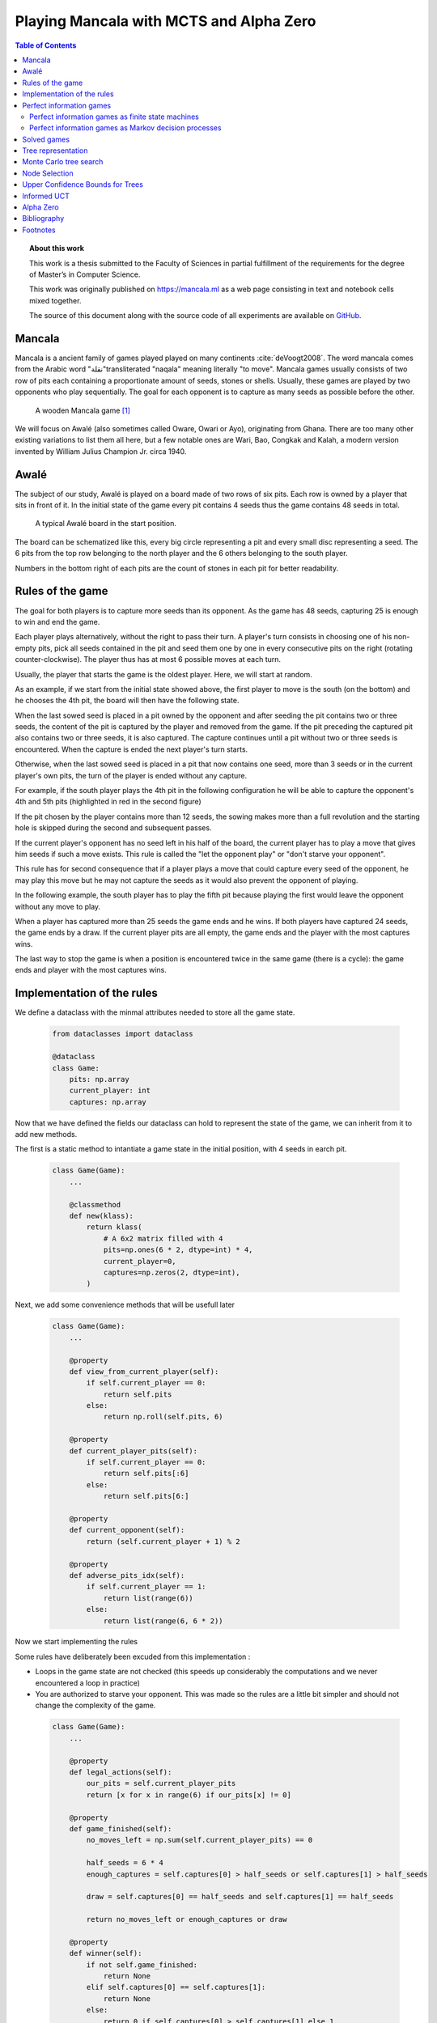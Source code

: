   
========================================
Playing Mancala with MCTS and Alpha Zero
========================================

.. contents:: Table of Contents
   :depth: 2

.. topic:: About this work

    This work is a thesis submitted to the Faculty of Sciences in partial
    fulfillment of the requirements for the degree of Master’s in Computer Science.

    This work was originally published on https://mancala.ml as a web page consisting in text
    and notebook cells mixed together.

    The source of this document along with the source code of all experiments
    are available on GitHub_.

    .. _GitHub: https://github.com/C4ptainCrunch/thesis







  
Mancala
-------

Mancala is a ancient family of games played played on many continents :cite:`deVoogt2008`.
The word mancala comes from the Arabic word "نقلة"transliterated "naqala"
meaning literally "to move". Mancala games usually consists of two
row of pits each containing a proportionate amount of seeds,
stones or shells. Usually, these games are played by two opponents who play sequentially.
The goal for each opponent is to capture as many seeds as possible before the other.

.. figure:: _static/intro-kalah.jpg

  A wooden Mancala game [#source_kalah]_

We will focus on Awalé (also sometimes called Oware,  Owari or Ayo), originating from
Ghana. There are too many other existing variations to list them all here, but a
few notable ones are Wari, Bao, Congkak and Kalah, a modern version invented by
William Julius Champion Jr. circa 1940.




  
Awalé
-----

The subject of our study, Awalé is played on a board made of two rows of six
pits. Each row is owned by a player that sits in front of it.
In the initial state of the game every pit contains 4 seeds thus the game contains
48 seeds in total.

.. figure:: /_static/awale.jpg

   A typical Awalé board in the start position.

The board can be schematized like this, every big circle representing a pit and every small disc representing a seed. The 6 pits from the top row belonging to the north player and the 6 others belonging to the south player.

Numbers in the bottom right of each pits are the count of stones in each pit for better readability.







  









.. raw:: html
    :file: index_files/index_5_0.svg








  
Rules of the game
-----------------

The goal for both players is to capture more seeds than its opponent. As the
game has 48 seeds, capturing 25 is enough to win and end the game.

Each player plays alternatively, without the right to pass their turn. A
player's turn consists in choosing one of his non-empty pits, pick all seeds
contained in the pit and seed them one by one in every consecutive pits on the right
(rotating counter-clockwise). The player thus has at most 6 possible moves at
each turn.

Usually, the player that starts the game is the oldest player. Here, we will start at random.

As an example, if we start from the initial state showed above, the first player to move is the south (on the bottom) and he chooses the 4th pit, the board will then have the following state.




  









.. raw:: html
    :file: index_files/index_7_0.svg








  
When the last sowed seed is placed in a pit owned by the opponent and after seeding
the pit contains two or three seeds, the content of the pit is captured by
the player and removed from the game. If the pit preceding the captured pit also
contains two or three seeds, it is also captured. The capture continues until a
pit without two or three seeds is encountered. When the capture is ended the
next player's turn starts.

Otherwise, when the last sowed seed is placed in a pit that now contains one seed, more
than 3 seeds or in the current player's own pits, the turn of the player is ended without
any capture.

For example, if the south player plays the 4th pit in the following configuration he will
be able to capture the opponent's 4th and 5th pits (highlighted in red in the second figure) 




  









.. raw:: html
    :file: index_files/index_9_0.svg








  









.. raw:: html
    :file: index_files/index_10_0.svg








  
If the pit chosen by the player contains more than 12 seeds, the sowing makes
more than a full revolution and the starting hole is skipped during the second
and subsequent passes.

If the current player's opponent has no seed left in his half of the board, the
current player has to play a move that gives him seeds if such a move exists.
This rule is called the "let the opponent play" or "don't starve your opponent".

This rule has for second consequence that if a player plays a move that could capture
every seed of the opponent, he may play this move but he may not capture the seeds as
it would also prevent the opponent of playing.

In the following example, the south player has to play the fifth pit because playing the first would leave the opponent without any move to play.




  









.. raw:: html
    :file: index_files/index_12_0.svg








  
When a player has captured more than 25 seeds the game ends and he wins. If both
players have captured 24 seeds, the game ends by a draw. If the current player
pits are all empty, the game ends and the player with the most captures wins.

The last way to stop the game is when a position is encountered twice in the
same game (there is a cycle): the game ends and player with the most captures
wins.




  
Implementation of the rules
---------------------------

We define a dataclass with the minmal attributes needed to store all the game state.







  


  .. code:: ipython3

    from dataclasses import dataclass
    
    @dataclass
    class Game:
        pits: np.array
        current_player: int
        captures: np.array






  
Now that we have defined the fields our dataclass can hold to represent the state of the game,
we can inherit from it to add new methods.

The first is a static method to intantiate a game state in the initial position, with 4 seeds in earch pit.




  


  .. code:: ipython3

    class Game(Game):
        ...
        
        @classmethod
        def new(klass):
            return klass(
                # A 6x2 matrix filled with 4
                pits=np.ones(6 * 2, dtype=int) * 4,
                current_player=0,
                captures=np.zeros(2, dtype=int),
            )






  
Next, we add some convenience methods that will be usefull later




  


  .. code:: ipython3

    class Game(Game):
        ...
    
        @property
        def view_from_current_player(self):
            if self.current_player == 0:
                return self.pits
            else:
                return np.roll(self.pits, 6)
        
        @property
        def current_player_pits(self):
            if self.current_player == 0:
                return self.pits[:6]
            else:
                return self.pits[6:]
    
        @property
        def current_opponent(self):
            return (self.current_player + 1) % 2
        
        @property
        def adverse_pits_idx(self):
            if self.current_player == 1:
                return list(range(6))
            else:
                return list(range(6, 6 * 2))






  
Now we start implementing the rules

Some rules have deliberately been excuded from this implementation :

-  Loops in the game state are not checked (this speeds up considerably
   the computations and we never encountered a loop in practice)
-  You are authorized to starve your opponent. This was made so the
   rules are a little bit simpler and should not change the complexity
   of the game.




  


  .. code:: ipython3

    class Game(Game):
        ...
        
        @property
        def legal_actions(self):
            our_pits = self.current_player_pits
            return [x for x in range(6) if our_pits[x] != 0]
        
        @property
        def game_finished(self):
            no_moves_left = np.sum(self.current_player_pits) == 0
            
            half_seeds = 6 * 4
            enough_captures = self.captures[0] > half_seeds or self.captures[1] > half_seeds
            
            draw = self.captures[0] == half_seeds and self.captures[1] == half_seeds
            
            return no_moves_left or enough_captures or draw
        
        @property
        def winner(self):
            if not self.game_finished:
                return None
            elif self.captures[0] == self.captures[1]:
                return None
            else:
                return 0 if self.captures[0] > self.captures[1] else 1






  
We can now add the ``step()`` functions that plays a turn

``Game.step(i)`` to play the
i-th pit in the current sate. This will return the new state, the amount
of seeds captured and a boolean informing you if the game is finished.




  


  .. code:: ipython3

    class Game(Game):
        ...
        
        def step(self, action):
            assert 0 <= action < 6, "Illegal action"
            
            target_pit = action if self.current_player == 0 else action - 6
            
            seeds = self.pits[target_pit]
            assert seeds != 0, "Illegal action: pit % is empty" % target_pit
            
            # copy attributes
            pits = np.copy(self.pits)
            captures = np.copy(self.captures)
            
            # empty the target pit
            pits[target_pit] = 0
            
            # fill the next pits
            pit_to_sow = target_pit
            while seeds > 0:
                pit_to_sow = (pit_to_sow + 1) % (6 * 2)
                if pit_to_sow != target_pit: # do not fill the target pit ever
                    pits[pit_to_sow] += 1
                    seeds -= 1
    
            # count the captures of the play
            round_captures = 0
            if pit_to_sow in self.adverse_pits_idx:
                # if the last seed was in a adverse pit
                # we can try to collect seeds
                while pits[pit_to_sow] in (2, 3):
                    # if the pit contains 2 or 3 seeds, we capture them
                    captures[self.current_player] += pits[pit_to_sow]
                    round_captures += pits[pit_to_sow]
                    pits[pit_to_sow] = 0
                    
                    # go backwards
                    pit_to_sow = (pit_to_sow - 1) % (self.n_pits * 2)
            
            # change player
            current_player = (self.current_player + 1) % 2
            
            new_game = type(self)(
                pits,
                current_player,
                captures
            )
    
            return new_game, round_captures, new_game.game_finished







  
And some display functions




  


  .. code:: ipython3

    class Game(Game):
        ...
        
        def show_state(self):
            if self.game_finished:
                print("Game finished")
            print("Current player: {} - Score: {}/{}\n{}".format(
                self.current_player,
                self.captures[self.current_player],
                self.captures[(self.current_player + 1) % 2],
                "-" * 6 * 3
            ))
            
            pits = []
            for seeds in self.view_from_current_player:
                pits.append("{:3}".format(seeds))
            
            print("".join(reversed(pits[6:])))
            print("".join(pits[:6]))
        
        def _repr_svg_(self):
            board = np.array([
                list(reversed(self.pits[6:])),
                self.pits[:6]
            ])
            return board_to_svg(board, True)






  
We can now play a move and have its results displayed here.




  


  .. code:: ipython3

    g = Game.new()
    g, captures, done = g.step(4)
    g








.. raw:: html
    :file: index_files/index_28_0.svg








  
Perfect information games
-------------------------

Now that we know the rules, we can see that Mancala games are :

* Sequential: the opponents play one after the other,
* Hold no secret information: each player has the same information about
  the game as the other
* Do not rely on randomness: the state of the game depends only on the actions
  taken sequentially by each player and an action has a deterministic result.

This type of game is called a sequential perfect information game
:cite:`osborne1994course`.

Other games in this category are for example Chess, Go, Checkers or even
Tic-tac-toe and Connect Four. This type of game is a particularly interesting
field to study in computer science and artificial intelligence as they are easy
to simulate.




  
Perfect information games as finite state machines
~~~~~~~~~~~~~~~~~~~~~~~~~~~~~~~~~~~~~~~~~~~~~~~~~~

.. TODO formal definition of FSM ?

When viewed from an external point of view, these types of games can be
modelized as finite states machines with boards being states (the initial board
is the initial state), each player's action being transitions and wins and draws
being terminal states.

.. TODO formal description of the game as a FSM ?

It might be tempting to try to enumerate every possible play of those games by
starting a game and recursively try each legal action until the end of the play
to find the best move for each state.

Unfortunately, most of the time, this is not a feasible approach due to the size
of the state space. As an example, Romein et al. claims that Awalé has
889,063,398,406 legal positions :cite:`romein2003solving` and the exact number
(:math:`\approx 2.08 \times 10^{170}`) of legal positions in Go is so big that
it has only recently been determined :cite:`tromp2016`. Such state space are too
big to be quickly enumerated.




  
Perfect information games as Markov decision processes
~~~~~~~~~~~~~~~~~~~~~~~~~~~~~~~~~~~~~~~~~~~~~~~~~~~~~~

Instead of being viewed from an external point of view, these types of games can
also be seen from the point of view of a single player. He only knows the state
of the board and his own moves and is not aware of the moves from his opponent,
neither in advance or after the move has been played.

When viewed under this angle, a game looks like this:
 * the game is in a state :math:`A`,
 * the player plays his turn, the board changes deterministically,
 * the game is in state :math:`A'`,
 * his opponent plays and the board has multiple ways of changing,
 * the game is in state :math:`B`, :math:`B` is one of the 6 possible successors
   of :math:`A'`.

We can model this as a Markov decision process (MDP).

.. TODO More on MDP and why it is a MDP.




  
Solved games
------------

A strongly solved game is defined by Allis :cite:`Allis94searchingfor` as:

    For all legal positions, a strategy has been determined to
    obtain the game-theoretic value of the position, for both players, under
    reasonable resources.

A solved game is, of course much less interesting to study than an
unsolved one as we could just create an agent that has the knowledge of each
game-theoretic position values and can thus play perfectly.

Unfortunately for us, (:math:`m,n`)-Kalah (:math:`m` pits per side and :math:`n`
stones in each pit) has been solved in 2000 for :math:`m \leq 6`  and :math:`n
\leq 6` except (:math:`6,6`) by Jos Uiterwijk :cite:`irving2000solving` and in
2011 for :math:`n = 6, m=6` by Anders Carstensen :cite:`kalah66`.

J. W. Romein et al. :cite:`romein2003solving` also claims to have solved
Awalé by quasi-*brute-force* -- retrograde analysis,
but this claim has since been challenged by others like Víktor Bautista i Roca.
Roca claims that several endgames were incorrect and the results are invalid.
As both the database made by Romein and the claim from Roca are not available
anymore publicly we can not know who is right.

Nevertheless, these proofs for Kalah and Awalé both use a quasi-*brute-force*
method to solve the game and uses a database all possible states. The database
used by Romein et al. has 204 billion entries and weighs 178GiB. A database so
huge is of course not practical so we think that there is still room for
improvement if we can create an agent that has a policy that does not need a
exhaustive database, even if the agent is not capable of a perfect play.

We arbitrarily chose to work on Awalé as it might not have been solved but
the same work could most probably be done on Kalah and other variants.




  
Tree representation
-------------------

We now build a tree representation of the game state where the root of the tree is the initial state and each children are the states created by playing each pits.

First, we start by adding new fields to the ``Game`` dataclass we defined earlier so a state can hold links to its parent and children.




  


  .. code:: ipython3

    from typing import Optional, List
    from dataclasses import field
    
    @dataclass
    class TreeGame(Game):
        parent: Optional[Game] = None
        children: List[Optional[Game]] = field(default_factory=lambda: [None] * 6)






  
Next, we overload the ``step()`` method so we don't compute twice the same state and to keep links to the parent when we create a new child.




  


  .. code:: ipython3

    class TreeGame(TreeGame):
        ...
        
        def step(self, action):
            # If we already did compute the children node, juste return it
            if self.children[action] is not None:
                new_game = self.children[action]
                captures = new_game.captures[self.current_player] - self.captures[self.current_player]
                return new_game, captures, new_game.game_finished
            else:
                new_game, captures, finished = super().step(action)
                new_game.parent = self
                return new_game, captures, finished






  


  .. code:: ipython3

    class TreeGame(TreeGame):
        ...
    
        @property
        def successors(self):
            children = [x for x in self.children if x is not None]
            successors = children + list(itertools.chain(*[x.successors for x in children]))
            return successors
        
        @property
        def unvisited_actions(self):
            return [i for i, x in enumerate(self.children) if x is None]
    
        @property
        def legal_unvisited_actions(self):
            return list(set(self.unvisited_actions).intersection(set(self.legal_actions)))
        
        @property
        def expanded_children(self):
            return [x for x in self.children if x is not None]
        
        @property
        def is_fully_expanded(self):
            legal_actions = set(self.legal_actions)
            unvisited_actions = set(self.unvisited_actions)
            return len(legal_actions.intersection(unvisited_actions)) == 0
        
        @property
        def is_leaf_game(self):
            return self.children == [None] * 6
        
        @property
        def depth(self):
            if self.parent is None:
                return 0
            return 1 + self.parent.depth






  
Monte Carlo tree search
-----------------------

Many algorithms have been proposed and studied to play sequential
perfect information games.
A few examples are :math:`\alpha-\beta` pruning, Minimax,
Monte Carlo tree search (MCTS) and Alpha (Go) Zero :cite:`AlphaGoZero`.

We will focus on MCTS as it does not require any expert knowledge
about the given game to make reasonable decisions.

The principle of MCTS is simple : we represent the starting state of a game by
the root node of a tree. This node then has a children for each possible action
the current player can make. The n-th child of the node represents the state in
which the game would be if the payer had played the n-th possible action.

The maximum number of children of a node in the game is called the branching
factor. In a classical Awalé game the player can choose to sow his seeds from
one of his non-empty pits. As the player has 6 pits, the branching factor is 6
(this is very small compared to branching factor of 19 from the game of Go and
makes Awalé much easier to play with this method).

With this representation, if we build the complete tree, we will have computed
every possible state in the game and every leaf of the tree will be a final
state (end of a game). As said, previously, computing the complete tree is not
ideal for Alawé (it has :math:`\approx 8 \times 10^{11}` nodes) and
computationally impossible for games with a high branching factor.

To overcome this computational problem, the MCTS method constructs only a part
of the tree by sampling and tries to estimate the chance of winning based on
this information.

.. figure:: _static/mcts-algorithm.png

   The 4 steps of MCTS :cite:`chaslot2008monte`


The (partial) tree is constructed as follows:

* Selection: starting at the root node, recursively choose a child until
  a leaf :math:`L` is reached
* Expansion: if :math:`L` is not a terminal node\footnote{As the tree is
  not complete, a leaf could be a node that is missing its children, not
  necessarily a terminal state}, create a child :math:`C`
* Simulation: run a playout from :math:`C` until a terminal node :math:`T` is
  reached (play a full game)
* Backpropagation: update the counters described below of each ancestor
  of :math:`T`.

Each node holds 3 counters : the number of times a node has been used during a
sampling iteration (:math:`N`), the number of simulations using this node ended
with a win for the player 1 (:math:`W_1`) and player 2 (:math:`W_2`). From this
counters, a probability of winning if an action is chosen can be computed
immediately: :math:`\frac{W_1}{N}` or :math:`\frac{W_2}{N}`.

This sampling can be ran as many times as needed or allowed\footnote{Most of the
time, the agent is time constrained}, each time, refining the probability of
winning when choosing a child of the root node. When we are done sampling the
agent chooses the child with the highest probability of winning and plays the
corresponding action in the game.




  


  .. code:: ipython3

    @dataclass
    class TreeStatsGame(TreeGame):
        wins: np.array = field(default_factory=np.zeros(2, dtype=int))
        n_playouts: int = 0
        
        
        def update_stats(self, winner):
            assert winner in [0, 1]
            self.wins[winner] += 1
            self.n_playouts += 1
            if self.parent:
                self.parent.update_stats(winner)






  
Node Selection
--------------

In step 1 and 3 of the algorithm, we have to choose nodes.
There are multiples ways to choose those.

The most naïve method, in the vanilla MCTS we take a child at random each time.
This is easy to implement and has no bias but it is not effective as it explores
every part of the tree even if a part has no chance of leading to a win for the
player.




  
Upper Confidence Bounds for Trees
---------------------------------

A better method would be asymmetric and only explore interesting parts of the
tree. Kocsis and Szepervari :cite:`kocsis2006bandit` defined Upper Confidence
Bounds for Trees (UCT), a method mixing vanilla MCTS and Upper Confidence Bounds
(UCB).

Indeed, in step 1, selecting the node during the tree descent that maximizes the
probability of winning is analogous to the multi-armed bandit problem in which a
player has choose the slot machine that maximizes the estimated reward.

The UCB formula is the following, where :math:`N'` is the number of times the
parent of the node has been visited and :math:`c` a fixed parameter:

.. math::

    \frac{W_1}{N} + c \times \sqrt{\frac{ln N'}{N}}

:math:`c` can be tuned to balance exploitation of known wins and exploration of
less visited nodes. Kocsis et al. has shown that :math:`\frac{\sqrt{2}}{2}`
:cite:`kocsis2006bandit` is a good value when rewards are in :math:`[0, 1]`.

In step 3, the playouts are played at random as it is the first time these nodes
are seen and we do not have a generic evaluation function do direct the playout
towards "better" states.




  
Informed UCT
------------

Citation:

> Surprisingly,
> increasing the bias in the random play-outs can
> occasionally weaken the strength of a program using the
> UCT algorithm even when the bias is correlated with Go
> playing strength. One instance of this was reported by Gelly
> and Silver [#GS07]_, and our group observed a drop in strength
> when the random play-outs were encouraged to form patterns
> commonly occurring in computer Go games [#Fly08]_.




  
Alpha Zero
----------

To replace the random play in step 3, D. Silver et al. propose
:cite:`AlphaGoZero` to use a neural network to estimate the value of a
game state without having to play it. This can greatly enhances the performance
of the algorithm as much less playouts are required.




  
Bibliography
------------

.. bibliography:: refs.bib
   :style: custom




  
Footnotes
---------

.. [#source_kalah] Picture by Adam Cohn under Creative Commonds license https://www.flickr.com/photos/adamcohn/3076571304/

.. [#Fly08] Jennifer Flynn. Independent study quarterly reports.
 http://users.soe.ucsc.edu/~charlie/projects/SlugGo/, 2008
 
.. [#GS07] Sylvain Gelly and David Silver. Combining online and offline
 knowledge in uct. In ICML ’07: Proceedings of the 24th
 Internatinoal Conference on Machine Learning, pages 273–280.
 ACM, 2007.




  
..
.. Although captured stones
.. contribute to a position’s final outcome, the best
.. move from a position does not depend on them.
.. We therefore consider the distribution of only
.. uncaptured stones [romein2003] -> false : need proof


